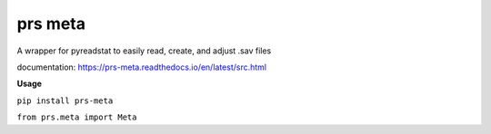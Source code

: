 prs meta
========

A wrapper for pyreadstat to easily read, create, and adjust .sav files

documentation: https://prs-meta.readthedocs.io/en/latest/src.html

**Usage**

``pip install prs-meta``

``from prs.meta import Meta``

